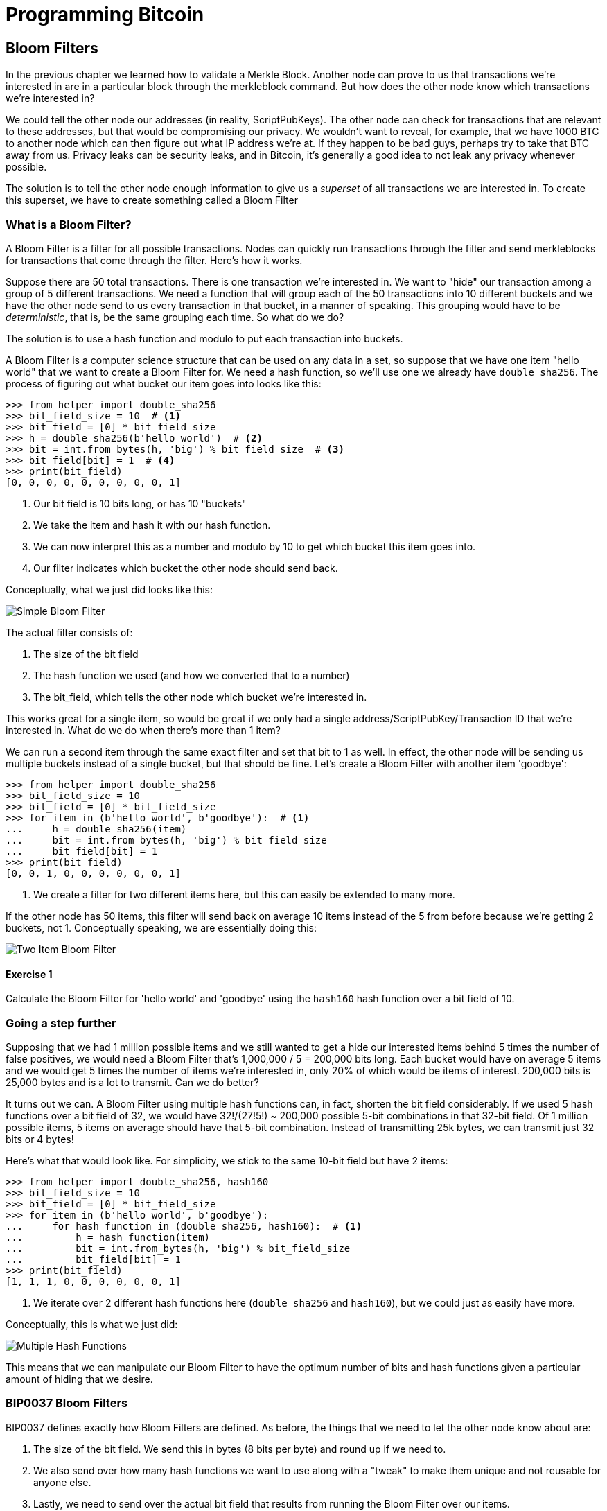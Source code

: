 = Programming Bitcoin
:imagesdir: images

[[chapter_bloomfilters]]

== Bloom Filters

[.lead]
In the previous chapter we learned how to validate a Merkle Block. Another node can prove to us that transactions we're interested in are in a particular block through the merkleblock command. But how does the other node know which transactions we're interested in?

We could tell the other node our addresses (in reality, ScriptPubKeys). The other node can check for transactions that are relevant to these addresses, but that would be compromising our privacy. We wouldn't want to reveal, for example, that we have 1000 BTC to another node which can then figure out what IP address we're at. If they happen to be bad guys, perhaps try to take that BTC away from us. Privacy leaks can be security leaks, and in Bitcoin, it's generally a good idea to not leak any privacy whenever possible.

The solution is to tell the other node enough information to give us a _superset_ of all transactions we are interested in. To create this superset, we have to create something called a Bloom Filter

=== What is a Bloom Filter?

A Bloom Filter is a filter for all possible transactions. Nodes can quickly run transactions through the filter and send merkleblocks for transactions that come through the filter. Here's how it works.

Suppose there are 50 total transactions. There is one transaction we're interested in. We want to "hide" our transaction among a group of 5 different transactions. We need a function that will group each of the 50 transactions into 10 different buckets and we have the other node send to us every transaction in that bucket, in a manner of speaking. This grouping would have to be _deterministic_, that is, be the same grouping each time. So what do we do?

The solution is to use a hash function and modulo to put each transaction into buckets.

A Bloom Filter is a computer science structure that can be used on any data in a set, so suppose that we have one item "hello world" that we want to create a Bloom Filter for. We need a hash function, so we'll use one we already have `double_sha256`. The process of figuring out what bucket our item goes into looks like this:

[source,python]
----
>>> from helper import double_sha256
>>> bit_field_size = 10  # <1>
>>> bit_field = [0] * bit_field_size
>>> h = double_sha256(b'hello world')  # <2>
>>> bit = int.from_bytes(h, 'big') % bit_field_size  # <3>
>>> bit_field[bit] = 1  # <4>
>>> print(bit_field)
[0, 0, 0, 0, 0, 0, 0, 0, 0, 1]
----
<1> Our bit field is 10 bits long, or has 10 "buckets"
<2> We take the item and hash it with our hash function.
<3> We can now interpret this as a number and modulo by 10 to get which bucket this item goes into.
<4> Our filter indicates which bucket the other node should send back.

Conceptually, what we just did looks like this:

image::bloomfilter1.png[Simple Bloom Filter]

The actual filter consists of:

1. The size of the bit field
2. The hash function we used (and how we converted that to a number)
3. The bit_field, which tells the other node which bucket we're interested in.

This works great for a single item, so would be great if we only had a single address/ScriptPubKey/Transaction ID that we're interested in. What do we do when there's more than 1 item?

We can run a second item through the same exact filter and set that bit to 1 as well. In effect, the other node will be sending us multiple buckets instead of a single bucket, but that should be fine. Let's create a Bloom Filter with another item 'goodbye':

[source,python]
----
>>> from helper import double_sha256
>>> bit_field_size = 10
>>> bit_field = [0] * bit_field_size
>>> for item in (b'hello world', b'goodbye'):  # <1>
...     h = double_sha256(item)
...     bit = int.from_bytes(h, 'big') % bit_field_size
...     bit_field[bit] = 1
>>> print(bit_field)
[0, 0, 1, 0, 0, 0, 0, 0, 0, 1]
----
<1> We create a filter for two different items here, but this can easily be extended to many more.

If the other node has 50 items, this filter will send back on average 10 items instead of the 5 from before because we're getting 2 buckets, not 1. Conceptually speaking, we are essentially doing this:

image::bloomfilter2.png[Two Item Bloom Filter]

==== Exercise {counter:exercise}

Calculate the Bloom Filter for 'hello world' and 'goodbye' using the `hash160` hash function over a bit field of 10.

=== Going a step further

Supposing that we had 1 million possible items and we still wanted to get a hide our interested items behind 5 times the number of false positives, we would need a Bloom Filter that's 1,000,000 / 5 = 200,000 bits long. Each bucket would have on average 5 items and we would get 5 times the number of items we're interested in, only 20% of which would be items of interest. 200,000 bits is 25,000 bytes and is a lot to transmit. Can we do better?

It turns out we can. A Bloom Filter using multiple hash functions can, in fact, shorten the bit field considerably. If we used 5 hash functions over a bit field of 32, we would have 32!/(27!5!) ~ 200,000 possible 5-bit combinations in that 32-bit field. Of 1 million possible items, 5 items on average should have that 5-bit combination. Instead of transmitting 25k bytes, we can transmit just 32 bits or 4 bytes!

Here's what that would look like. For simplicity, we stick to the same 10-bit field but have 2 items:

[source,python]
----
>>> from helper import double_sha256, hash160
>>> bit_field_size = 10
>>> bit_field = [0] * bit_field_size
>>> for item in (b'hello world', b'goodbye'):
...     for hash_function in (double_sha256, hash160):  # <1>
...         h = hash_function(item)
...         bit = int.from_bytes(h, 'big') % bit_field_size
...         bit_field[bit] = 1
>>> print(bit_field)
[1, 1, 1, 0, 0, 0, 0, 0, 0, 1]
----
<1> We iterate over 2 different hash functions here (`double_sha256` and `hash160`), but we could just as easily have more.

Conceptually, this is what we just did:

image::bloomfilter3.png[Multiple Hash Functions]

This means that we can manipulate our Bloom Filter to have the optimum number of bits and hash functions given a particular amount of hiding that we desire.

=== BIP0037 Bloom Filters

BIP0037 defines exactly how Bloom Filters are defined. As before, the things that we need to let the other node know about are:

1. The size of the bit field. We send this in bytes (8 bits per byte) and round up if we need to.
2. We also send over how many hash functions we want to use along with a "tweak" to make them unique and not reusable for anyone else.
3. Lastly, we need to send over the actual bit field that results from running the Bloom Filter over our items.

While we could define lots of hash functions (sha256, keccak, ripemd, blake, etc), in practice, we only really use a single hash function with a different seed. This allows the calculation to be more efficient.

The hash function we utilze is called `murmur3` and the seed formula is defined this way:

i*0xfba4c795 + tweak

The `fba4c795` number is a constant utilized for Bitcoin Bloom Filters and is utilized so it won't conflict with other places. `i` is 0 for the first hash function, 1 for the second, 2 for the third and so on. The `tweak` is something you can define to make the hash function not conflict with anyone else using BIP0037. These hash functions and the size of the bit field are enough to actually calculate the bit field we need to send over.

[source,python]
----
>>> from helper import murmur3  # <1>
>>> from bloomfilter import BIP37_CONSTANT  # <2>
>>> field_size = 2
>>> num_functions = 2
>>> tweak = 42
>>> bit_field_size = field_size * 8
>>> bit_field = [0] * bit_field_size
>>> for phrase in (b'hello world', b'goodbye'):  # <3>
...     for i in range(num_functions):  # <4>
...         seed = i * BIP37_CONSTANT + tweak  # <5>
...         h = murmur3(phrase, seed=seed)  # <6>
...         bit = h % bit_field_size
...         bit_field[bit] = 1
>>> print(bit_field)
[0, 0, 0, 0, 0, 1, 1, 0, 0, 1, 1, 0, 0, 0, 0, 0]
----
<1> `murmur3` can be implemented in pure Python
<2> BIP37_CONSTANT is the `fba4c795` number defined in BIP0037
<3> We iterate over the same items as before.
<4> We have 2 hash functions.
<5> Seed formula as before
<6> `murmur3` returns a number, which is nice, so we don't have to do any weird conversion

We have a 2-byte field with 2 bits per item. This particular Bloom Filter has 4 bits set out of 16, so the probability of any random item passing through this filter is 1/4*1/4=1/16. If we have 160 items, we'll receive 10 items on average, 2 of which we'll be interested in.

We can now start creating a `BloomFilter` class.

[source,python]
----
class BloomFilter:

    def __init__(self, size, function_count, tweak):
        self.size = size
        self.bit_field = [0] * (size * 8)
        self.function_count = function_count
        self.tweak = tweak
----

==== Exercise {counter:exercise}

Given a Bloom Filter with size=10, function count=5, tweak=99, what are the bytes that are set after adding these items?

b'Hello World'
b'Goodbye!'

==== Exercise {counter:exercise}

Write the `add` method for `BloomFilter`

=== Loading a Bloom Filter

It is not enough just to create a Bloom Filter, we must also let the other node know the details of the filter so the other node can send us proofs-of-inclusion. The first thing we must do is set the optional relay flag in the version message (see Chapter 10) to 1. This tells the other node not to send over transactions unless they match a Bloom Filter. Of course, after the version message, we haven't sent any details to the other node about the actual Bloom Filter, so they won't send us anything until we send them the Bloom Filter information.

The actual command to set the Bloom Filter is called `filterload`. The payload looks like this:

image::filterload.png[filterload Command]

The bit field is the bit field to match against. We also send along how many hash functions and the value of the tweak. The matched item flag is a way of asking the node to add any matched transactions to the Bloom Filter.

==== Exercise {counter:exercise}

Write the  `filterload` payload from the `BloomFilter` class.

=== Getting Merkle Blocks

There is one more command that we need and that is getting the filtered blocks from the other node. We can utilize the `getdata` command to get blocks and transactions from another node. One of the options is to ask for Merkle Blocks using the Bloom Filter that we've sent.

Here is what the payload looks like:

image::getdata.png[getdat Command]

We have the number of items as a varint to begin. The each item has a type. 1 is a Transaction (Chapter 5), 2 is a normal Block (Chapter 9), 3 is a Merkle Block (Chapter 11) and 4 is a Compact Block (not covered in this book).

We can now create this message.

[source,python]
----
class GetDataMessage:
    
    def __init__(self):
        self.data = []  # <1>
        
    def add_data(self, data_type, identifier):  # <2>
        self.data.append((data_type, identifier))
----        
<1> We have some data that we want.
<2> Whatever we want to query, we add here to the message.

==== Exercise {counter:exercise}

Write the `serialize` method for the `GetDataMessage` class.

=== Getting Transactions of Interest

We can now set a Bloom Filter with a peer node and get all the information we need to get transactions that are interesting to us. Utilizing the code we have from the last few chapters, we can get transactions that are important to us:

(For the sake of brevity, the imports are omitted)
[source,python]
----
>>> last_block_hex = '0000000000000085227e02d47d754bb64825bfd4522551f46ce19850993095d8'
>>> address = 'mwJn1YPMq7y5F8J3LkC5Hxg9PHyZ5K4cFv'
>>> h160 = decode_base58(address)
>>> node = SimpleNode('tbtc.programmingblockchain.com', testnet=True, logging=True)
>>> bf = BloomFilter(30, 5, 90210)  # <1>
>>> bf.add(h160)  # <2>
>>> node.handshake()
>>> node.send(b'filterload', bf.filterload())  # <3>
>>> starting_block = bytes.fromhex(last_block_hex)
>>> getheaders_message = GetHeadersMessage(starting_block=starting_block)
>>> node.send(b'getheaders', getheaders_message.serialize())  # <4>
>>> headers_envelope = node.wait_for_commands({b'headers'})
>>> stream = headers_envelope.stream()
>>> headers = HeadersMessage.parse(stream)
>>> get_data_message = GetDataMessage()  # <5>
>>> for b in headers.blocks:
...     if not b.check_pow():
...         raise RuntimeError('proof of work is invalid')
...     get_data_message.add_data(FILTERED_BLOCK_DATA_TYPE, b.hash())  # <6>
>>> node.send(b'getdata', get_data_message.serialize())  # <7>
>>> while True:
>>>     envelope = node.wait_for_commands({b'merkleblock', b'tx'})  # <8>
>>>     stream = envelope.stream()
>>>     if envelope.command == b'merkleblock':
>>>         mb = MerkleBlock.parse(stream)
>>>         if not mb.is_valid():  # <9>
>>>             raise RuntimeError('invalid merkle proof')
>>>     else:  # <10>
>>>         prev_tx_obj = Tx.parse(stream, testnet=True)
>>>         for i, tx_out in enumerate(prev_tx_obj.tx_outs):
>>>             if tx_out.script_pubkey.address(testnet=True) == addr:  # <11>
>>>                 print('found: {}:{}'.format(prev_tx_obj.hash().hex(), i))
----
<1> We are creating a Bloom Filter that's 30 bytes, 5 hash functions using a particularly popular 90's tweak.
<2> The only thing we'll filter for is the address above.
<3> We send the `filterload` command using the parameters from the Bloom Filter above.
<4> We get all the headers after the one defined above.
<5> We are creating a `getdata` message for Merkle Blocks that we think will have transactions interesting to us.
<6> We are specifically asking for the Merkle Block for this Block header. Most of them will probably be complete misses.
<7> We send the `getdata` message asking for Merkle Blocks for 2000 blocks after the block id at the top.
<8> The only two commands that interest us are the `merkleblock` command, which proves inclusion andn the `tx` command which will give us the details of the possibly interesting transaction.
<9> We have to check that the Merkle Block is valid.
<10> Transactions may or may not be interesting. We have to parse to find out.
<11> We're looking for UTXOs that correspond to the address at the top, and we print them to screen if we have one.

What we've done in the above is look at 2000 blocks after a particular block for utxos of a particular address. This is without the use of any block explorer, which preserves, to some degree, our privacy.

==== Exercise {counter:exercise}

Get the current testnet block id, send yourself some testnet coins, find the UTXO corresponding to the testnet coin *without using a block explorer*, create a transaction using that UTXO as an input and broadcast that message on the network.

=== Conclusion

In this chapter, we've managed to create everything necessary to connecting peer to peer as an SPV node, get the data necessary to construct a transaction and preserve privacy by using a Bloom Filter.

We now turn to Segwit, which is a new type of Script that came into Bitcoin in 2017.

